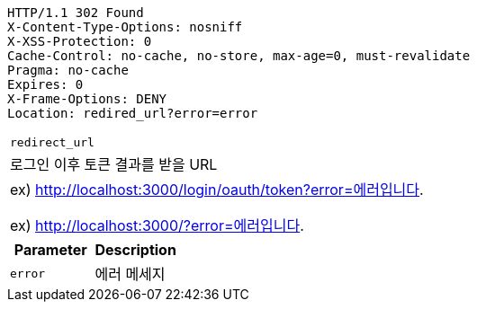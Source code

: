 [source,http,options="nowrap"]
----
HTTP/1.1 302 Found
X-Content-Type-Options: nosniff
X-XSS-Protection: 0
Cache-Control: no-cache, no-store, max-age=0, must-revalidate
Pragma: no-cache
Expires: 0
X-Frame-Options: DENY
Location: redired_url?error=error
----

|===

|`+redirect_url+`
|로그인 이후 토큰 결과를 받을 URL
|ex) http://localhost:3000/login/oauth/token?error=에러입니다.

 ex) http://localhost:3000/?error=에러입니다.

|===

|===
|Parameter|Description

|`+error+`
|에러 메세지

|===